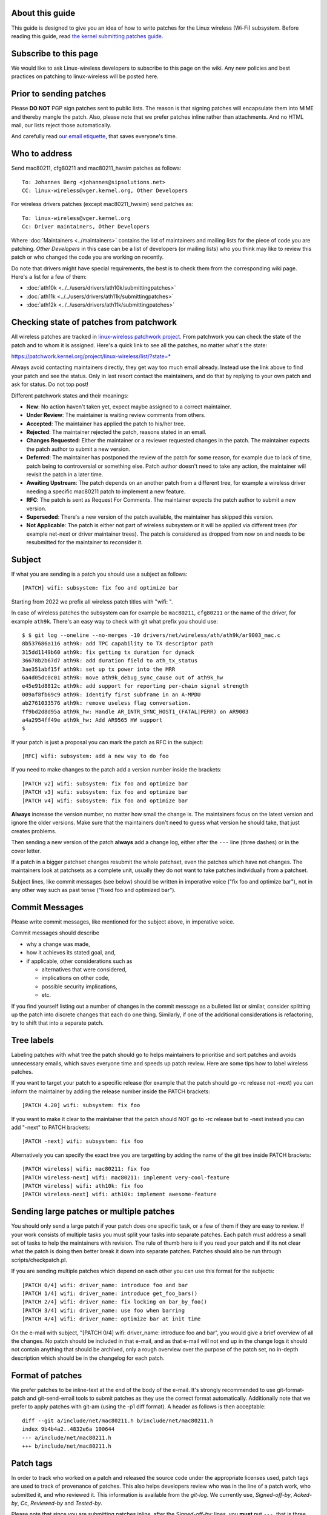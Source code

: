 About this guide
----------------

This guide is designed to give you an idea of how to write patches for the Linux wireless (Wi-Fi) subsystem. Before reading this guide, read `the kernel submitting patches guide <https://docs.kernel.org/process/submitting-patches.html>`__.

Subscribe to this page
----------------------

We would like to ask Linux-wireless developers to subscribe to this page on the wiki. Any new policies and best practices on patching to linux-wireless will be posted here.

Prior to sending patches
------------------------

Please **DO NOT** PGP sign patches sent to public lists. The reason is that signing patches will encapsulate them into MIME and thereby mangle the patch. Also, please note that we prefer patches inline rather than attachments. And no HTML mail, our lists reject those automatically.

And carefully read `our email etiquette <http://www.infradead.org/~dwmw2/email.html>`__, that saves everyone's time.

Who to address
--------------

Send mac80211, cfg80211 and mac80211_hwsim patches as follows:

::

   To: Johannes Berg <johannes@sipsolutions.net>
   CC: linux-wireless@vger.kernel.org, Other Developers

For wireless drivers patches (except mac80211_hwsim) send patches as:

::

   To: linux-wireless@vger.kernel.org
   Cc: Driver maintainers, Other Developers

Where :doc:`Maintainers <../maintainers>` contains the list of maintainers and mailing lists for the piece of code you are patching. *Other Developers* in this case can be a list of developers (or mailing lists) who you think may like to review this patch or who changed the code you are working on recently.

Do note that drivers might have special requirements, the best is to check them from the corresponding wiki page. Here's a list for a few of them:

-  :doc:`ath10k <../../users/drivers/ath10k/submittingpatches>`
-  :doc:`ath11k <../../users/drivers/ath11k/submittingpatches>`
-  :doc:`ath12k <../../users/drivers/ath11k/submittingpatches>`

Checking state of patches from patchwork
----------------------------------------

All wireless patches are tracked in `linux-wireless patchwork project <https://patchwork.kernel.org/project/linux-wireless/list/>`__. From patchwork you can check the state of the patch and to whom it is assigned. Here's a quick link to see all the patches, no matter what's the state:

https://patchwork.kernel.org/project/linux-wireless/list/?state=*

Always avoid contacting maintainers directly, they get way too much email already. Instead use the link above to find your patch and see the status. Only in last resort contact the maintainers, and do that by replying to your own patch and ask for status. Do not top post!

Different patchwork states and their meanings:

-  **New**: No action haven't taken yet, expect maybe assigned to a correct maintainer.
-  **Under Review**: The maintainer is waiting review comments from others.
-  **Accepted**: The maintainer has applied the patch to his/her tree.
-  **Rejected**: The maintainer rejected the patch, reasons stated in an email.
-  **Changes Requested**: Either the maintainer or a reviewer requested changes in the patch. The maintainer expects the patch author to submit a new version.
-  **Deferred**: The maintainer has postponed the review of the patch for some reason, for example due to lack of time, patch being to controversial or something else. Patch author doesn't need to take any action, the maintainer will revisit the patch in a later time.
-  **Awaiting Upstream**: The patch depends on an another patch from a different tree, for example a wireless driver needing a specific mac80211 patch to implement a new feature.
-  **RFC**: The patch is sent as Request For Comments. The maintainer expects the patch author to submit a new version.
-  **Superseded**: There's a new version of the patch available, the maintainer has skipped this version.
-  **Not Applicable**: The patch is either not part of wireless subsystem or it will be applied via different trees (for example net-next or driver maintainer trees). The patch is considered as dropped from now on and needs to be resubmitted for the maintainer to reconsider it.

Subject
-------

If what you are sending is a patch you should use a subject as follows:

::

   [PATCH] wifi: subsystem: fix foo and optimize bar

Starting from 2022 we prefix all wireless patch titles with "wifi: ".

In case of wireless patches the subsystem can for example be ``mac80211``, ``cfg80211`` or the name of the driver, for example ``ath9k``. There's an easy way to check with git what prefix you should use:

::

   $ $ git log --oneline --no-merges -10 drivers/net/wireless/ath/ath9k/ar9003_mac.c
   8b537686a116 ath9k: add TPC capability to TX descriptor path
   315dd1149b60 ath9k: fix getting tx duration for dynack
   36678b2b67d7 ath9k: add duration field to ath_tx_status
   3ae351abf15f ath9k: set up tx power into the MRR
   6a4d05dc0c01 ath9k: move ath9k_debug_sync_cause out of ath9k_hw
   e45e91d8812c ath9k: add support for reporting per-chain signal strength
   009af8fb69c9 ath9k: Identify first subframe in an A-MPDU
   ab2761033576 ath9k: remove useless flag conversation.
   ff9bd2d8d95a ath9k_hw: Handle AR_INTR_SYNC_HOST1_(FATAL|PERR) on AR9003
   a4a2954ff49e ath9k_hw: Add AR9565 HW support
   $

If your patch is just a proposal you can mark the patch as RFC in the subject:

::

   [RFC] wifi: subsystem: add a new way to do foo

If you need to make changes to the patch add a version number inside the brackets:

::

   [PATCH v2] wifi: subsystem: fix foo and optimize bar
   [PATCH v3] wifi: subsystem: fix foo and optimize bar
   [PATCH v4] wifi: subsystem: fix foo and optimize bar

**Always** increase the version number, no matter how small the change is. The maintainers focus on the latest version and ignore the older versions. Make sure that the maintainers don't need to guess what version he should take, that just creates problems.

Then sending a new version of the patch **always** add a change log, either after the ``---`` line (three dashes) or in the cover letter.

If a patch in a bigger patchset changes resubmit the whole patchset, even the patches which have not changes. The maintainers look at patchsets as a complete unit, usually they do not want to take patches individually from a patchset.

Subject lines, like commit messages (see below) should be written in imperative voice ("fix foo and optimize bar"), not in any other way such as past tense ("fixed foo and optimized bar").

Commit Messages
---------------

Please write commit messages, like mentioned for the subject above, in imperative voice.

Commit messages should describe

-  why a change was made,
-  how it achieves its stated goal, and,
-  if applicable, other considerations such as

   -  alternatives that were considered,
   -  implications on other code,
   -  possible security implications,
   -  etc.

If you find yourself listing out a number of changes in the commit message as a bulleted list or similar, consider splitting up the patch into discrete changes that each do one thing. Similarly, if one of the additional considerations is refactoring, try to shift that into a separate patch.

Tree labels
-----------

Labeling patches with what tree the patch should go to helps maintainers to prioritise and sort patches and avoids unnecessary emails, which saves everyone time and speeds up patch review. Here are some tips how to label wireless patches.

If you want to target your patch to a specific release (for example that the patch should go -rc release not -next) you can inform the maintainer by adding the release number inside the PATCH brackets:

::

   [PATCH 4.20] wifi: subsystem: fix foo

If you want to make it clear to the maintainer that the patch should NOT go to -rc release but to -next instead you can add "-next" to PATCH brackets:

::

   [PATCH -next] wifi: subsystem: fix foo

Alternatively you can specify the exact tree you are targetting by adding the name of the git tree inside PATCH brackets:

::

   [PATCH wireless] wifi: mac80211: fix foo
   [PATCH wireless-next] wifi: mac80211: implement very-cool-feature
   [PATCH wireless] wifi: ath10k: fix foo
   [PATCH wireless-next] wifi: ath10k: implement awesome-feature

Sending large patches or multiple patches
-----------------------------------------

You should only send a large patch if your patch does one specific task, or a few of them if they are easy to review. If your work consists of multiple tasks you must split your tasks into separate patches. Each patch must address a small set of tasks to help the maintainers with revision. The rule of thumb here is if you read your patch and if its not clear what the patch is doing then better break it down into separate patches. Patches should also be run through scripts/checkpatch.pl.

If you are sending multiple patches which depend on each other you can use this format for the subjects:

::

   [PATCH 0/4] wifi: driver_name: introduce foo and bar
   [PATCH 1/4] wifi: driver_name: introduce get_foo_bars()
   [PATCH 2/4] wifi: driver_name: fix locking on bar_by_foo()
   [PATCH 3/4] wifi: driver_name: use foo when barring
   [PATCH 4/4] wifi: driver_name: optimize bar at init time

On the e-mail with subject, "[PATCH 0/4] wifi: driver_name: introduce foo and bar", you would give a brief overview of all the changes. No patch should be included in that e-mail, and as that e-mail will not end up in the change logs it should not contain anything that should be archived, only a rough overview over the purpose of the patch set, no in-depth description which should be in the changelog for each patch.

Format of patches
-----------------

We prefer patches to be inline-text at the end of the body of the e-mail. It's strongly recommended to use git-format-patch and git-send-email tools to submit patches as they use the correct format automatically. Additionally note that we prefer to apply patches with git-am (using the -p1 diff format). A header as follows is then acceptable:

::

   diff --git a/include/net/mac80211.h b/include/net/mac80211.h
   index 9b4b4a2..4832e6a 100644
   --- a/include/net/mac80211.h
   +++ b/include/net/mac80211.h

Patch tags
----------

In order to track who worked on a patch and released the source code under the appropriate licenses used, patch tags are used to track of provenance of patches. This also helps developers review who was in the line of a patch work, who submitted it, and who reviewed it. This information is available from the *git-log*. We currently use, *Signed-off-by*, *Acked-by*, *Cc*, *Reviewed-by* and *Tested-by*.

Please note that since you are submitting patches inline, after the *Signed-off-by:* lines, you **must** put ``---``, that is three dashes. Example:

::

   ...
   Signed-off-by: Luis R. Rodriguez <mcgrof@example.com>
   ---
    include/net/ieee80211_regdomains.h |  196 ++++++++
   ...

Please also read the `official Linux SubmittingPatches <https://www.kernel.org/doc/html/latest/process/submitting-patches.html>`__ documentation, especially the `Developer's Certificate of Origin <https://www.kernel.org/doc/html/latest/process/submitting-patches.html#sign-your-work-the-developer-s-certificate-of-origin>`__. Do not submit patches unless you have read, understood and agreed to the certificate.

New driver
----------

For submitting a new wireless driver the requirements are:

-  follow `Linux kernel coding style <https://www.kernel.org/doc/html/latest/process/coding-style.html>`__
-  use `SPDX tags <https://www.kernel.org/doc/html/latest/process/license-rules.html>`__
-  use either cfg80211 or mac80211, depending on the firmware architecture (no custom 802.11 stack in the driver)
-  have firmware images submitted for `linux-firmware <https://git.kernel.org/pub/scm/linux/kernel/git/firmware/linux-firmware.git/>`__ with an acceptable license allowing redistribution
-  document Device Tree usage in `devicetree bindings <https://www.kernel.org/doc/html/latest/devicetree/bindings/submitting-patches.html>`__ and review them with DT maintainers
-  in the commit log/cover letter provide an overview of the driver

   -  what hardware the driver supports
   -  what features are supported (client, AP, mesh modes etc)

-  for review submit the driver as one file per patch, to make it easier for the reviewers

   -  example: https://lore.kernel.org/linux-wireless/20200623110000.31559-1-ajay.kathat@microchip.com/

-  final commit (after the review) will be one big patch

   -  for staging drivers the final patch will be just a small patch moving the driver, example: https://git.kernel.org/linus/5625f965d764

There's also a list of `preferred licenses <https://git.kernel.org/pub/scm/linux/kernel/git/torvalds/linux.git/tree/LICENSES/preferred>`__ available.

Some guidelines to speed up new driver review:

-  keep the driver small and simple, more features can be added after the driver is accepted upstream
-  use clean understandable code
-  use generic kernel frameworks instead of reinventing the wheel
-  use generic user space interfaces

   -  no driver specific user interfaces or hacks
   -  no .ini style driver configuration files

-  avoid using debugfs or nl80211 vendor interfaces

Examples of a patches
---------------------

Below are a few examples of a patches. Only the header is provided for long patches.

-  Single patch

::

   From: Michael Buesch
   To: John Linville
   Cc: linux-wireless, Bcm43xx-dev, Larry Finger
   Subject: [PATCH] wifi: b43: Remove the "radio hw enabled" message on startup.

   This message is useless. Only report state changes.

   Signed-off-by: Michael Buesch <mb@example.com>
   Cc: Larry Finger <larry.finger@example.com>

   ---

   Index: wireless-dev/drivers/net/wireless/b43/main.c
   ===================================================================
   --- wireless-dev.orig/drivers/net/wireless/b43/main.c   2007-09-20 19:39:06.000000000 +0200
   +++ wireless-dev/drivers/net/wireless/b43/main.c        2007-09-20 20:06:24.000000000 +0200
   @@ -2227,9 +2227,6 @@ static int b43_chip_init(struct b43_wlde
          if (err)
                  goto err_gpio_cleanup;
          b43_radio_turn_on(dev);
   -       dev->radio_hw_enable = b43_is_hw_radio_enabled(dev);
   -       b43dbg(dev->wl, "Radio %s by hardware\n",
   -              dev->radio_hw_enable ? "enabled" : "disabled");

          b43_write16(dev, 0x03E6, 0x0000);
          err = b43_phy_init(dev);
   @@ -3251,6 +3248,9 @@ static void setup_struct_wldev_for_init(
    {
          /* Flags */
          dev->reg124_set_0x4 = 0;
   +       /* Assume the radio is enabled. If it's not enabled, the state will
   +        * immediately get fixed on the first periodic work run. */
   +       dev->radio_hw_enable = 1;

          /* Stats */
          memset(&dev->stats, 0, sizeof(dev->stats));
   -

::

     * Multiple patches 

::

   From: Luis R. Rodriguez
   To: John Linville
   Cc: linux-wireless, Michael Wu, Johannes Berg, Daniel Drake, Larry Finger
   Subject: [PATCH 3/5] wifi: add IEEE-802.11 regualtory domain module

   This adds the regulatory domain module. It provides a way to
   allocate and construct a regulatory domain based on the current
   map. This module provides no enforcement, it just does the actual
   building of the regdomain and returns it as defined in ieee80211_regdomains.h

   This module depends on the ISO3166-1 module.

   Signed-off-by: Luis R. Rodriguez <mcgrof@example.com>

   ---
    include/net/ieee80211_regdomains.h |  196 ++++++++
    net/wireless/Kconfig               |   16 +
    net/wireless/Makefile              |    1 +
    net/wireless/reg_common.h          |  138 ++++++
    net/wireless/regdomains.c          |  751 ++++++++++++++++++++++++++++++
    net/wireless/regulatory_map.h      |  887 ++++++++++++++++++++++++++++++++++++
    6 files changed, 1989 insertions(+), 0 deletions(-)
    create mode 100644 include/net/ieee80211_regdomains.h
    create mode 100644 net/wireless/reg_common.h
    create mode 100644 net/wireless/regdomains.c
    create mode 100644 net/wireless/regulatory_map.h

   diff --git a/include/net/ieee80211_regdomains.h b/include/net/ieee80211_regdomains.h
   new file mode 100644
   index 0000000..adf4de4
   --- /dev/null
   +++ b/include/net/ieee80211_regdomains.h
   @@ -0,0 +1,196 @@
   +#ifndef _IEEE80211_REGDOMAIN_H
   +#define _IEEE80211_REGDOMAIN_H
   +/*
   ... ETC ...

Frequent problems in patch submissions
--------------------------------------

Patch version missing
~~~~~~~~~~~~~~~~~~~~~

If you send a new version of the patch or patchset you should always add a version number. The first version does not need to be shown but starting from second version the version number must be available:

::

   [PATCH] wifi: ath10k: fix DMA allocation
   [PATCH v2] wifi: ath10k: fix DMA allocation
   [PATCH v3] wifi: ath10k: fix DMA allocation
   ...
   [PATCH v11] wifi: ath10k: fix DMA allocation

You can add the version with switch ``--subject-prefix``:

::

   git format-patch --subject-prefix="PATCH v2"

Changelog missing
~~~~~~~~~~~~~~~~~

When sending a new version of a patch or patchset you should **always** add a changelog so that maintainer can easily see what has changed.

If you have just one patch you can add the changelog after the ``---`` (three dashes) line.

If you have multiples patches (called a patchset) add the changelog to the cover letter. You can create the cover letter with the switch ``--cover-letter``:

::

   git format-patch --subject-prefix="PATCH v2" --cover-letter

Signed-off-by missing
~~~~~~~~~~~~~~~~~~~~~

Read `Developer's Certificate of Origin <https://www.kernel.org/doc/html/latest/process/submitting-patches.html#sign-your-work-the-developer-s-certificate-of-origin>`__. Do not submit patches unless you have read, understood and agreed to the certificate.

Format issues
~~~~~~~~~~~~~

Patch is somehow whitespace damaged, for example tabs converted to spaces, extra new lines or other modifications which prevent applying the patch without manual fixing. Or the mail is in HTML format which most of the mailing lists even block silently.

The best way to avoid all formatting issues is to use `git send-email <https://www.kernel.org/pub/software/scm/git/docs/git-send-email.html>`__. See :doc:`linux-wireless git guide <git-guide>` for more information.

Fixes line is incorrect
~~~~~~~~~~~~~~~~~~~~~~~

The correct format for the commit references in Fixes line is the 12 initial digits of the SHA1_ID of the commit, followed by a space, followed by the commit log message header line text enclosed in parentheses and double quotes with no line breaks whatsoever. The fixes lines must be placed just above the signed-off-by lines.

Example:

::

   Fixes: c742e623e941 ("mwifiex: sdio card reset enhancement")

Here's how one can configure git to provide the fixes tag in correct format:

::

   $ git config --global --add alias.fixes 'show -q --format=fixes'
   $ git config --global --add pretty.fixes 'Fixes: %h ("%s")'
   $ git config --global --add core.abbrev 12
   $ git fixes ba9177fcef21
   Fixes: ba9177fcef21 ("ath11k: Add basic WoW functionalities")

Commit reference is wrong
~~~~~~~~~~~~~~~~~~~~~~~~~

The correct format for the commit references in commit logs is to start with the string "commit", followed by a space, followed 12 initial digits of the SHA1_ID of the commit, followed by a space and followed by the commit log message header line text enclosed in parentheses.

Example:

::

   commit f99a6abe59e096cc2c753e667c19f22022e3bef4
   Author: Sara Sharon <sara.sharon@intel.com>
   Date:   Sun Mar 5 18:35:02 2017 +0200

       iwlwifi: mvm: memset binding before setting values
       
       The changes in commit 9415af7f306b ("iwlwifi: mvm: support new binding
       API") assigned values that were later memset to 0.  Move the memset
       earlier.
       
       Fixes: 9415af7f306b ("iwlwifi: mvm: support new binding API")
       Signed-off-by: Sara Sharon <sara.sharon@intel.com>
       Signed-off-by: Luca Coelho <luciano.coelho@intel.com>

Commit title is wrong
~~~~~~~~~~~~~~~~~~~~~

The correct format for the commit title is name of driver, followed by a colon, followed by a space and then followed by the actual title. Also the title should be informative and unique, so something like "fix a bug" is not a good title.

In 2022 we started using "wifi: " in front of all wireless patches.

For examples uou can use ``git log`` to check older commits and see what prefix was used:

::

   $ git log --oneline --follow --no-merges -20 drivers/net/wireless/marvell/mwifiex/11ac.c
   277b024e5e3d mwifiex: move under marvell vendor directory
   65da33f5557f mwifiex: update Copyright to 2014
   cf831ffe4473 mwifiex: fix IE parsing issues
   d51246481c7f mwifiex: save and copy AP's VHT capability info correctly
   5f6d5983394f mwifiex: add VHT support for TDLS
   9ed230bcbab7 mwifiex: pass ieee80211_vht_cap to mwifiex_fill_vht_cap_tlv
   406d702b47a2 mwifiex: improve readability in 11ac mcsmap to maxrate conversion
   89467d8ca21b mwifiex: make 11ac mcs rate tables global and const
   7abf4129e6df mwifiex: make use of IEEE80211_VHT_MCS_NOT_SUPPORTED
   0648f3a4b0e9 mwifiex: correct bss_mode check while appending vht operation IE
   2b6254dacfe6 mwifiex: use separate AMPDU tx/rx window sizes in 11ac networks
   83c78da983d6 mwifiex: add support to configure VHT for AP mode
   a5f390562a37 mwifiex: add 802.11AC support

Too many patches
~~~~~~~~~~~~~~~~

The recommend size is 10-12 patches per patchset. More than that it gets difficult for reviewers and maintainers. Of course there's no hard rule, for simple patches more than that might be ok but then again for more complex patches even 10 patches per patchset might be too much.

Resubmit the whole patchset
~~~~~~~~~~~~~~~~~~~~~~~~~~~

Even if just one patch has changed in a patch series resubmit the whole patchset (and remember to increase the version number), do not just resubmit that one changed patch. The reason is that it's difficult to apply patches in correct order when some of them are submitted separately.

Commit log does not answer "Why?"
~~~~~~~~~~~~~~~~~~~~~~~~~~~~~~~~~

The commit log should *always* answer the question "Why?" and describe the reason what motivated to implement the patch. This is the most important part of the commit log as this helps maintainers, backports, distros etc to make decisions if the patch is important for them or not and to what release it should go.

The commit log needs to tell why you wrote the patch. If you fixed a bug give a short summary of the bug (can be a long one as well, of course) from user's point of view, and if there's a publically available bug report include a link to that. If you are fixing a warning from a compiler or a static checker add the warning from tool. Or if it's just code cleanup or fixing a theoretical issue, and does not have practical user visible changes, mention that also.

Do not top post and edit your quotes
~~~~~~~~~~~~~~~~~~~~~~~~~~~~~~~~~~~~

Top posting makes following email threads hard to follow and also it makes use of patchwork more difficult, which gets the maintainers grumpy as you are making their work more difficult. So do not top post and instead edit your quotes properly.

::

   A: Because it messes up the order in which people normally read text.
   Q: Why is top-posting such a bad thing?
   A: Top-posting.
   Q: What is the most annoying thing in e-mail?

   A: No.
   Q: Should I include quotations after my reply?

More info: http://www.idallen.com/topposting.html

Do not send HTML mail
~~~~~~~~~~~~~~~~~~~~~

linux-wireless mailing list drops all mail using HTML, so don't use it.

Use RFC or RFT for patches not ready
~~~~~~~~~~~~~~~~~~~~~~~~~~~~~~~~~~~~

If the patches are not yet ready to be applied by the maintainer, mark them as RFC (Request For Comments) or RFT (Request For Test) in the subject. This way the maintainer can easily see that the patch should not be applied yet and saves maintainer's time.

Examples:

::

   [PATCH RFC] wifi: ath11k: enable power save mode always
   [PATCH RFT] wifi: ath10k: sdio: always use DMA transfers

Use Co-developed-by when multiple authors
~~~~~~~~~~~~~~~~~~~~~~~~~~~~~~~~~~~~~~~~~

When a patch has multiple authors you should use Co-developed-by tag:

https://www.kernel.org/doc/html/latest/process/submitting-patches.html#when-to-use-acked-by-cc-and-co-developed-by

Maximum of 7-12 patches per patchset
~~~~~~~~~~~~~~~~~~~~~~~~~~~~~~~~~~~~

If you want your patches reviewed smoothly submit maximum of 7-12 patches per patchset. If the patches are bigger don't send more than 7 patches. But if they smaller, or trivial patches, 12 patches is ok. But anything more than 12 patches and you will get reviewers grumpy (read: it takes longer to get your patches reviewed and applied).

But you can submit multiple patchsets, just try to throttle it down to avoid bufferbloat in patchwork, for example you can send a new patchset every other day. And don't forget to document the dependencies in the cover letter ("this patchset depends on patchset B").

More references
---------------

Here is a list of links to help you write better patches

-  `SubmittingPatches <https://www.kernel.org/doc/html/latest/process/submitting-patches.html>`__
-  https://kernelnewbies.org/FirstKernelPatch
-  `http:linux.yyz.us/patch-format.html]] \* [[https:\ www.ozlabs.org/~akpm/stuff/tpp.txt|Andrew Morton's ``The perfect patch`` <http://linux.yyz.us/patch-format.html>`__
-  `Make Bjorn's life easier (and grease the path of your patch) <http://lkml.kernel.org/r/20171026223701.GA25649@bhelgaas-glaptop.roam.corp.google.com>`__
